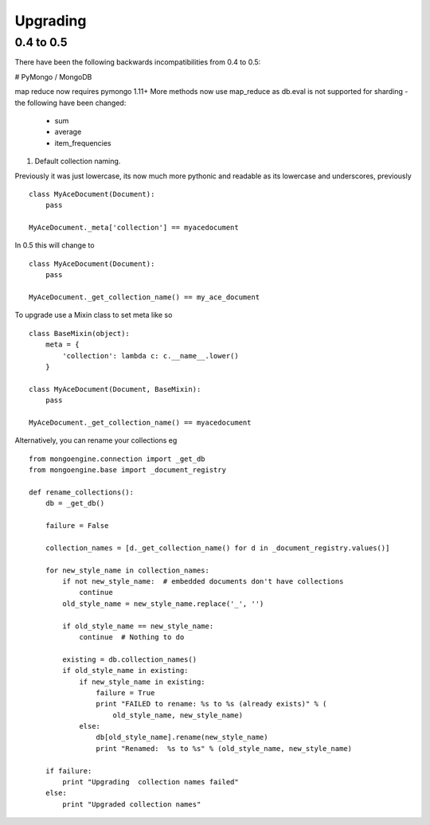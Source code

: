 =========
Upgrading
=========

0.4 to 0.5
===========

There have been the following backwards incompatibilities from 0.4 to 0.5:

# PyMongo / MongoDB

map reduce now requires pymongo 1.11+ More methods now use map_reduce as db.eval
is not supported for sharding - the following have been changed:

    * sum
    * average
    * item_frequencies

#. Default collection naming.

Previously it was just lowercase, its now much more pythonic and readable as its
lowercase and underscores, previously ::

    class MyAceDocument(Document):
        pass

    MyAceDocument._meta['collection'] == myacedocument

In 0.5 this will change to ::

    class MyAceDocument(Document):
        pass

    MyAceDocument._get_collection_name() == my_ace_document

To upgrade use a Mixin class to set meta like so ::

    class BaseMixin(object):
        meta = {
            'collection': lambda c: c.__name__.lower()
        }

    class MyAceDocument(Document, BaseMixin):
        pass

    MyAceDocument._get_collection_name() == myacedocument

Alternatively, you can rename your collections eg ::

    from mongoengine.connection import _get_db
    from mongoengine.base import _document_registry

    def rename_collections():
        db = _get_db()

        failure = False

        collection_names = [d._get_collection_name() for d in _document_registry.values()]

        for new_style_name in collection_names:
            if not new_style_name:  # embedded documents don't have collections
                continue
            old_style_name = new_style_name.replace('_', '')

            if old_style_name == new_style_name:
                continue  # Nothing to do

            existing = db.collection_names()
            if old_style_name in existing:
                if new_style_name in existing:
                    failure = True
                    print "FAILED to rename: %s to %s (already exists)" % (
                        old_style_name, new_style_name)
                else:
                    db[old_style_name].rename(new_style_name)
                    print "Renamed:  %s to %s" % (old_style_name, new_style_name)

        if failure:
            print "Upgrading  collection names failed"
        else:
            print "Upgraded collection names"

